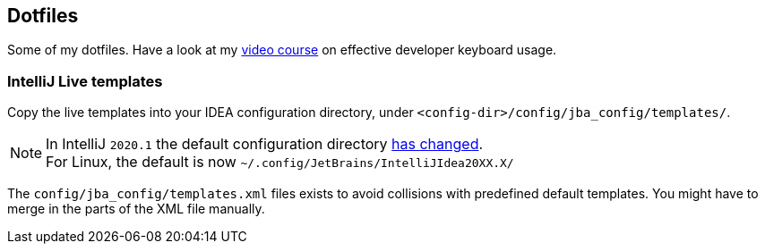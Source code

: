 == Dotfiles

Some of my dotfiles. Have a look at my https://blog.sebastian-daschner.com/entries/effective-keyboard-usage-video-course[video course^] on effective developer keyboard usage.

=== IntelliJ Live templates

Copy the live templates into your IDEA configuration directory, under `<config-dir>/config/jba_config/templates/`.

NOTE: In IntelliJ `2020.1` the default configuration directory https://www.jetbrains.com/help/idea/tuning-the-ide.html#default-dirs[has changed^]. + 
For Linux, the default is now `~/.config/JetBrains/IntelliJIdea20XX.X/`

The `config/jba_config/templates.xml` files exists to avoid collisions with predefined default templates. You might have to merge in the parts of the XML file manually.
